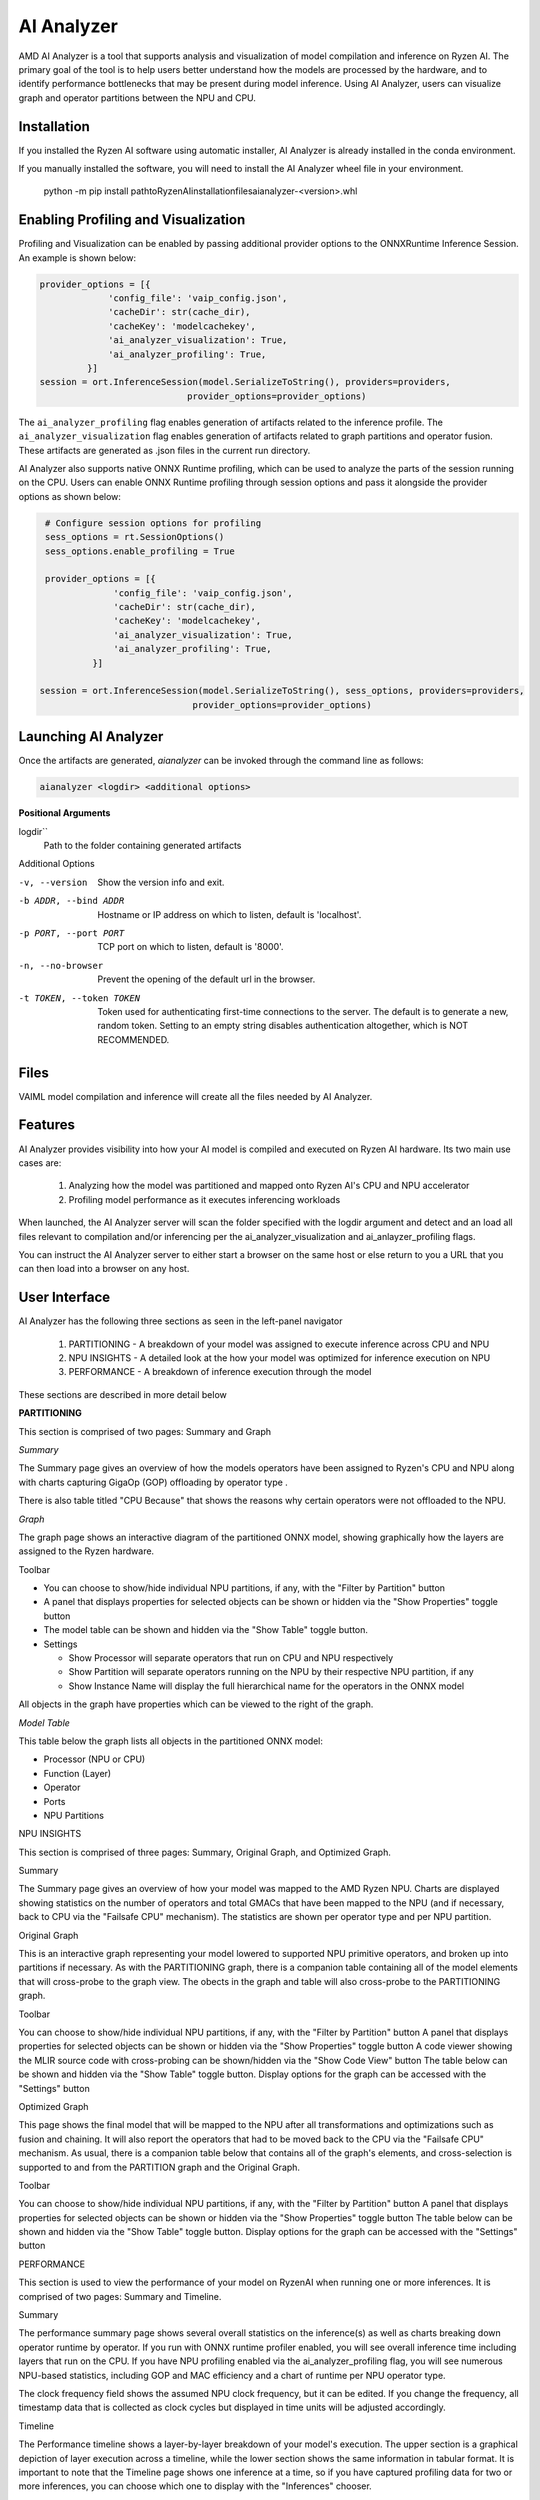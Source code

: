 ###########
AI Analyzer
###########

AMD AI Analyzer is a tool that supports analysis and visualization of model compilation and inference on Ryzen AI. The primary goal of the tool is to help users better understand how the models are processed by the hardware, and to identify performance bottlenecks that may be present during model inference. Using AI Analyzer, users can visualize graph and operator partitions between the NPU and CPU. 

Installation
~~~~~~~~~~~~

If you installed the Ryzen AI software using automatic installer, AI Analyzer is already installed in the conda environment. 

If you manually installed the software, you will need to install the AI Analyzer wheel file in your environment. 



   python -m pip install path\to\RyzenAI\installation\files\aianalyzer-<version>.whl


Enabling Profiling and Visualization
~~~~~~~~~~~~~~~~~~~~~~~~~~~~~~~~~~~~

Profiling and Visualization can be enabled by passing additional provider options to the ONNXRuntime Inference Session. An example is shown below: 

.. code-block::

   provider_options = [{
                'config_file': 'vaip_config.json',
                'cacheDir': str(cache_dir),
                'cacheKey': 'modelcachekey', 
                'ai_analyzer_visualization': True,
                'ai_analyzer_profiling': True,
            }]
   session = ort.InferenceSession(model.SerializeToString(), providers=providers,
                               provider_options=provider_options)


The ``ai_analyzer_profiling`` flag enables generation of artifacts related to the inference profile. The ``ai_analyzer_visualization`` flag enables generation of artifacts related to graph partitions and operator fusion. These artifacts are generated as .json files in the current run directory.

AI Analyzer also supports native ONNX Runtime profiling, which can be used to analyze the parts of the session running on the CPU. Users can enable ONNX Runtime profiling through session options and pass it alongside the provider options as shown below:

.. code-block::

   # Configure session options for profiling
   sess_options = rt.SessionOptions()
   sess_options.enable_profiling = True
 
   provider_options = [{
                'config_file': 'vaip_config.json',
                'cacheDir': str(cache_dir),
                'cacheKey': 'modelcachekey', 
                'ai_analyzer_visualization': True,
                'ai_analyzer_profiling': True,
            }]
 
  session = ort.InferenceSession(model.SerializeToString(), sess_options, providers=providers,
                               provider_options=provider_options)


Launching AI Analyzer
~~~~~~~~~~~~~~~~~~~~~

Once the artifacts are generated, `aianalyzer` can be invoked through the command line as follows: 


.. code-block::

    aianalyzer <logdir> <additional options>


**Positional Arguments**

logdir``
    Path to the folder containing generated artifacts 
Additional Options

-v, --version
    Show the version info and exit.

-b ADDR, --bind ADDR
    Hostname or IP address on which to listen, default is 'localhost'.

-p PORT, --port PORT
    TCP port on which to listen, default is '8000'.

-n, --no-browser
    Prevent the opening of the default url in the browser.

-t TOKEN, --token TOKEN
    Token used for authenticating first-time connections to the server.
    The default is to generate a new, random token.
    Setting to an empty string disables authentication altogether, which is NOT RECOMMENDED.



Files
~~~~~

VAIML model compilation and inference will create all the files needed by AI Analyzer.

Features
~~~~~~~~

AI Analyzer provides visibility into how your AI model is compiled and executed on Ryzen AI hardware. Its two main use cases are:

 1. Analyzing how the model was partitioned and mapped onto Ryzen AI's CPU and NPU accelerator
 2. Profiling model performance as it executes inferencing workloads

When launched, the AI Analyzer server will scan the folder specified with the logdir argument and detect and an load all files relevant to compilation and/or inferencing  per the ai_analyzer_visualization and ai_anlayzer_profiling flags.

You can instruct the AI Analyzer server to either start a browser on the same host or else return to you a URL that you can then load into a browser on any host.


User Interface
~~~~~~~~~~~~~~

AI Analyzer has the following three sections as seen in the left-panel navigator

 1. PARTITIONING - A breakdown of your model was assigned to execute inference across CPU and NPU
 2. NPU INSIGHTS - A detailed look at the how your model was optimized for inference execution on NPU
 3. PERFORMANCE - A breakdown of inference execution through the model


These sections are described in more detail below



**PARTITIONING**

This section is comprised of two pages: Summary and Graph

*Summary*

The Summary page gives an overview of how the  models operators have been assigned to Ryzen's CPU and NPU along with charts capturing GigaOp (GOP) offloading by operator type .

There is also table titled "CPU Because" that shows the reasons why certain operators were not offloaded to the NPU.

*Graph*

The graph page shows an interactive diagram of the partitioned ONNX model, showing graphically how the layers are assigned to the Ryzen hardware.



Toolbar

- You can choose to show/hide individual NPU partitions, if any, with the "Filter by Partition" button
- A panel that displays properties for selected objects can be shown or hidden via the "Show Properties" toggle button
- The model table can be shown and hidden via the "Show Table" toggle button.
- Settings
 
  - Show Processor will separate operators that run on CPU and NPU respectively
  - Show Partition will separate operators running on the NPU by their respective NPU partition, if any
  - Show Instance Name will display the full hierarchical name for the operators in the ONNX model

All objects in the graph have properties which can be viewed to the right of the graph.



*Model Table*

This table below the graph lists all objects in the partitioned ONNX model:

- Processor (NPU or CPU)
- Function (Layer)
- Operator
- Ports
- NPU Partitions


NPU INSIGHTS

This section is comprised of three pages: Summary, Original Graph, and Optimized Graph.



Summary

The Summary page gives an overview of how your model was mapped to the AMD Ryzen NPU. Charts are displayed showing statistics on the number of operators and total GMACs that have been mapped to the NPU (and if necessary, back to CPU via the "Failsafe CPU" mechanism). The statistics are shown per operator type and per NPU partition. 



Original Graph

This is an interactive graph representing your model lowered to supported NPU primitive operators, and broken up into partitions if necessary. As with the PARTITIONING graph, there is a companion table containing all of the model elements that will cross-probe to the graph view. The obects in the graph and table will also cross-probe to the PARTITIONING graph.

Toolbar 

You can choose to show/hide individual NPU partitions, if any, with the "Filter by Partition" button
A panel that displays properties for selected objects can be shown or hidden via the "Show Properties" toggle button
A code viewer showing the MLIR source code with cross-probing can be shown/hidden via the "Show Code View" button
The table below can be shown and hidden via the "Show Table" toggle button.
Display options for the graph can be accessed with the "Settings" button




Optimized Graph

This page shows the final model that will be mapped to the NPU after all transformations and optimizations such as fusion and chaining. It will also report the operators that had to be moved back to the CPU via the "Failsafe CPU" mechanism. As usual, there is a companion table below that contains all of the graph's elements, and cross-selection is supported to and from the PARTITION graph and the Original Graph.

Toolbar 

You can choose to show/hide individual NPU partitions, if any, with the "Filter by Partition" button
A panel that displays properties for selected objects can be shown or hidden via the "Show Properties" toggle button
The table below can be shown and hidden via the "Show Table" toggle button.
Display options for the graph can be accessed with the "Settings" button


PERFORMANCE

This section is used to view the performance of your model on RyzenAI when running one or more inferences. It is comprised of two pages: Summary and Timeline.



Summary

The performance summary page shows several overall statistics on the inference(s) as well as charts breaking down operator runtime by operator. If you run with ONNX runtime profiler enabled, you will see overall inference time including layers that run on the CPU. If you have NPU profiling enabled via the ai_analyzer_profiling flag, you will see numerous NPU-based statistics, including GOP and MAC efficiency and a chart of runtime per NPU operator type.

The clock frequency field shows the assumed NPU clock frequency, but it can be edited. If you change the frequency, all timestamp data that is collected as clock cycles but displayed in time units will be adjusted accordingly.



Timeline

The Performance timeline shows a layer-by-layer breakdown of your model's execution.  The upper section is a graphical depiction of layer execution across a timeline, while the lower section shows the same information in tabular format. It is important to note that the Timeline page shows one inference at a time, so if you have captured profiling data for two or more inferences, you can choose which one to display with the "Inferences" chooser.



Within each inference, you can examine the overall model execution or the detailed NPU execution data by using the "Partition" chooser. 



Toolbar 

A panel that displays properties for selected objects can be shown or hidden via the "Show Properties" toggle button
The table below can be shown and hidden via the "Show Table" toggle button.
The graphical timeline can be download to SVG via the "Export to SVG" button


..
  ------------

  #####################################
  License
  #####################################

 Ryzen AI is licensed under `MIT License <https://github.com/amd/ryzen-ai-documentation/blob/main/License>`_ . Refer to the `LICENSE File <https://github.com/amd/ryzen-ai-documentation/blob/main/License>`_ for the full license text and copyright notice.

